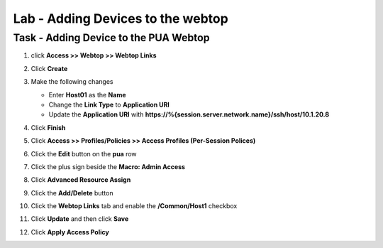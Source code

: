 Lab - Adding Devices to the webtop
-----------------------------------

Task - Adding Device to the PUA Webtop
~~~~~~~~~~~~~~~~~~~~~~~~~~~~~~~~~~~~~~~

#. click **Access >> Webtop >> Webtop Links**

   |image70|

#. Click **Create**

   |image71|

#. Make the following changes

   - Enter **Host01** as the **Name**
   - Change the **Link Type** to **Application URI**
   - Update the **Application URI** with  **https://%{session.server.network.name}/ssh/host/10.1.20.8**

#. Click **Finish**

   |image72|

#. Click **Access >> Profiles/Policies >> Access Profiles (Per-Session Polices)**

   |image73|

#. Click the **Edit** button on the **pua** row

   |image74|

#. Click the plus sign beside the **Macro: Admin Access**

   |image75|

#. Click **Advanced Resource Assign**

   |image76|

#. Click the **Add/Delete** button

   |image77|

#. Click the **Webtop Links** tab and enable the **/Common/Host1** checkbox

#. Click **Update** and then click **Save**

   |image78|

#. Click **Apply Access Policy**

   |image79|


.. |image70| image:: /_static/module2/image070.png
.. |image71| image:: /_static/module2/image071.png
.. |image72| image:: /_static/module2/image072.png
.. |image73| image:: /_static/module2/image073.png
.. |image74| image:: /_static/module2/image074.png
.. |image75| image:: /_static/module2/image075.png
.. |image76| image:: /_static/module2/image076.png
.. |image77| image:: /_static/module2/image077.png
.. |image78| image:: /_static/module2/image078.png
.. |image79| image:: /_static/module2/image079.png

